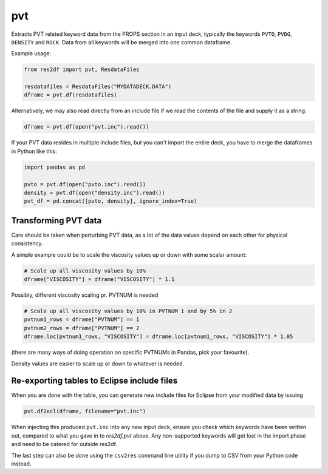pvt
---

Extracts PVT related keyword data from the PROPS section in an input deck,
typically the keywords ``PVTO``, ``PVDG``, ``DENSITY`` and ``ROCK``. Data from
all keywords will be merged into one common dataframe.

Example usage:

.. code-block:: python

   from res2df import pvt, ResdataFiles

   resdatafiles = ResdataFiles("MYDATADECK.DATA")
   dframe = pvt.df(resdatafiles)

Alternatively, we may also read directly from an include file
if we read the contents of the file and supply it as a string:

.. code-block:: python

   dframe = pvt.df(open("pvt.inc").read())

..
  pvt.df(ResdataFiles('tests/data/reek/eclipse/model/2_R001_REEK-0.DATA')).tail(15).to_csv('docs/usage/pvt.csv', index=False)


.. csv-table:: Example PVT table (last 15 rows to show non-Nan data)
  :file: pvt.csv
  :header-rows: 1

If your PVT data resides in multiple include files, but you can't import
the entire deck, you have to merge the dataframes in Python like this:

.. code-block:: python

   import pandas as pd

   pvto = pvt.df(open("pvto.inc").read())
   density = pvt.df(open("density.inc").read())
   pvt_df = pd.concat([pvto, density], ignore_index=True)

Transforming PVT data
^^^^^^^^^^^^^^^^^^^^^

Care should be taken when perturbing PVT data, as a lot
of the data values depend on each other for physical consistency.

A simple example could be to scale the viscosity values up or down with
some scalar amount:

.. code-block:: python

   # Scale up all viscosity values by 10%
   dframe["VISCOSITY"] = dframe["VISCOSITY"] * 1.1

Possibly, different viscosity scaling pr. PVTNUM is needed

.. code-block:: python

   # Scale up all viscosity values by 10% in PVTNUM 1 and by 5% in 2
   pvtnum1_rows = dframe["PVTNUM"] == 1
   pvtnum2_rows = dframe["PVTNUM"] == 2
   dframe.loc[pvtnum1_rows, "VISCOSITY"] = dframe.loc[pvtnum1_rows, "VISCOSITY"] * 1.05

(there are many ways of doing operation on specific PVTNUMs in Pandas, pick your favourite).

Density values are easier to scale up or down to whatever is needed.

Re-exporting tables to Eclipse include files
^^^^^^^^^^^^^^^^^^^^^^^^^^^^^^^^^^^^^^^^^^^^

When you are done with the table, you can generate new include files for
Eclipse from your modified data by issuing

.. code-block:: python

   pvt.df2ecl(dframe, filename="pvt.inc")

When injecting this produced ``pvt.inc`` into any new input deck, ensure you
check which keywords have been written out, compared to what you gave in to
`res2df.pvt` above. Any non-supported keywords will get lost in the import phase
and need to be catered for outside res2df.

The last step can also be done using the ``csv2res`` command line utility
if you dump to CSV from your Python code instead.

